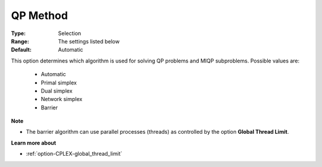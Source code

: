 .. _option-CPLEX-qp_method:


QP Method
=========



:Type:	Selection	
:Range:	The settings listed below	
:Default:	Automatic	



This option determines which algorithm is used for solving QP problems and MIQP subproblems. Possible values are:



    *	Automatic
    *	Primal simplex
    *	Dual simplex
    *	Network simplex
    *	Barrier




**Note** 

*	The barrier algorithm can use parallel processes (threads) as controlled by the option **Global Thread Limit**.




**Learn more about** 

*	:ref:`option-CPLEX-global_thread_limit`  



